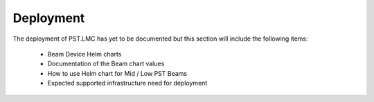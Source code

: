 ==========
Deployment
==========

The deployment of PST.LMC has yet to be documented but this section will include
the following items:

  * Beam Device Helm charts
  * Documentation of the Beam chart values
  * How to use Helm chart for Mid / Low PST Beams
  * Expected supported infrastructure need for deployment
